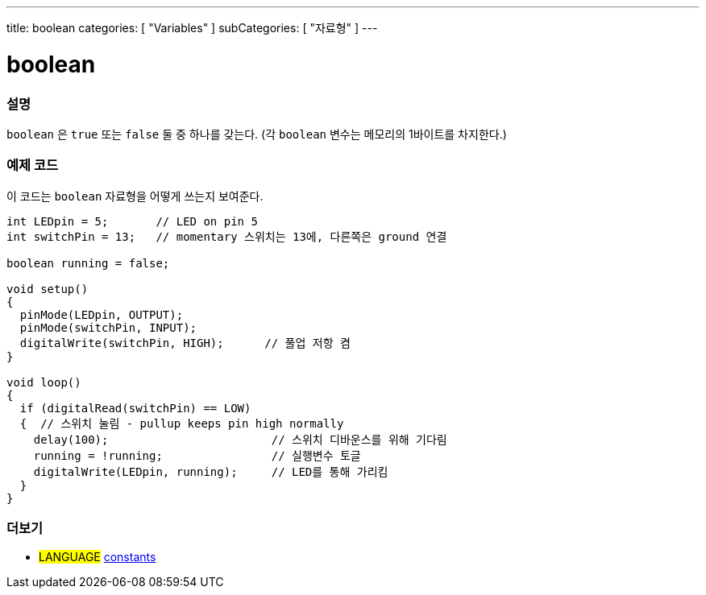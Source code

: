 ---
title: boolean
categories: [ "Variables" ]
subCategories: [ "자료형" ]
---





= boolean


// OVERVIEW SECTION STARTS
[#overview]
--

[float]
=== 설명
`boolean` 은 `true` 또는 `false` 둘 중 하나를 갖는다.
(각 `boolean` 변수는 메모리의 1바이트를 차지한다.)


[%hardbreaks]

--
// OVERVIEW SECTION ENDS




// HOW TO USE SECTION STARTS
[#howtouse]
--

[float]
=== 예제 코드
// Describe what the example code is all about and add relevant code   ►►►►► THIS SECTION IS MANDATORY ◄◄◄◄◄

이 코드는 `boolean` 자료형을 어떻게 쓰는지 보여준다.

[source,arduino]
----
int LEDpin = 5;       // LED on pin 5
int switchPin = 13;   // momentary 스위치는 13에, 다른쪽은 ground 연결

boolean running = false;

void setup()
{
  pinMode(LEDpin, OUTPUT);
  pinMode(switchPin, INPUT);
  digitalWrite(switchPin, HIGH);      // 풀업 저항 켬
}

void loop()
{
  if (digitalRead(switchPin) == LOW)
  {  // 스위치 눌림 - pullup keeps pin high normally
    delay(100);                        // 스위치 디바운스를 위해 기다림
    running = !running;                // 실행변수 토글
    digitalWrite(LEDpin, running);     // LED를 통해 가리킴
  }
}
----

--
// HOW TO USE SECTION ENDS


// SEE ALSO SECTION STARTS
[#see_also]
--

[float]
=== 더보기

[role="language"]
* #LANGUAGE# link:../../../variables/constants/constants[constants]

--
// SEE ALSO SECTION ENDS
